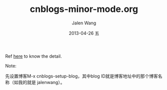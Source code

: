 
Ref [[http://www.cnblogs.com/Open_Source/archive/2012/09/14/2684897.html][here]] to know the detail.

Note:

先设置博客M-x cnblogs-setup-blog，其中blog ID就是博客地址中的那个博客名称（如我的就是 jalenwang）。


#+TITLE:     cnblogs-minor-mode.org
#+AUTHOR:    Jalen Wang
#+EMAIL:     jiayuewang228@gmail.com
#+DATE:      2013-04-26 五
#+DESCRIPTION: 
#+KEYWORDS: 
#+LANGUAGE:  en
#+OPTIONS:   H:3 num:nil toc:nil \n:nil @:t ::t |:t ^:t -:t f:t *:t <:t
#+OPTIONS:   TeX:t LaTeX:nil skip:nil d:nil todo:t pri:nil tags:not-in-toc
#+INFOJS_OPT: view:nil toc:nil ltoc:t mouse:underline buttons:0 path:http://orgmode.org/org-info.js
#+EXPORT_SELECT_TAGS: export
#+EXPORT_EXCLUDE_TAGS: noexport
#+LINK_UP:   
#+LINK_HOME: 
